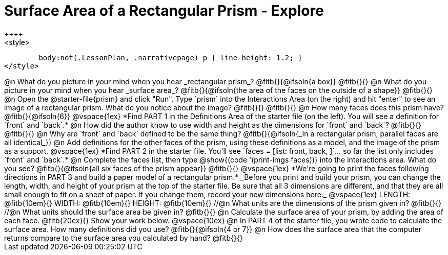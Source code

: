 = Surface Area of a Rectangular Prism - Explore
++++
<style>
	body:not(.LessonPlan, .narrativepage) p { line-height: 1.2; }
</style>
++++
@n What do you picture in your mind when you hear _rectangular prism_?

@fitb{}{@ifsoln{a box}}

@fitb{}{}

@n What do you picture in your mind when you hear _surface area_?

@fitb{}{@ifsoln{the area of the faces on the outside of a shape}}

@fitb{}{}

@n Open the @starter-file{prism} and click "Run". Type `prism` into the Interactions Area (on the right) and hit "enter" to see an image of a rectangular prism.  What do you notice about the image?

@fitb{}{}

@fitb{}{}

@n How many faces does this prism have? @fitb{}{@ifsoln{6}}

@vspace{1ex}

*Find PART 1 in the Definitions Area of the starter file (on the left). You will see a definition for `front` and `back`.*

@n How did the author know to use width and height as the dimensions for `front` and `back`?

@fitb{}{}

@fitb{}{}

@n Why are `front` and `back` defined to be the same thing?

@fitb{}{@ifsoln{_In a rectangular prism, parallel faces are all identical_}}

@n Add definitions for the other faces of the prism, using these definitions as a model, and the image of the prism as a support.

@vspace{1ex}

*Find PART 2 in the starter file. You'll see `faces = [list: front, back, ]`... so far the list only includes `front` and `back`.*

@n Complete the faces list, then type @show{(code '(print-imgs faces))} into the interactions area. What do you see?

@fitb{}{@ifsoln{all six faces of the prism appear}}

@fitb{}{}

@vspace{1ex}

*We're going to print the faces following directions in PART 3 and build a paper model of a rectangular prism.*

_Before you print and build your prism, you can change the length, width, and height of your prism at the top of the starter file. Be sure that all 3 dimensions are different, and that they are all small enough to fit on a sheet of paper. If you change them, record your new dimensions here._

@vspace{1ex}

LENGTH: @fitb{10em}{} WIDTH: @fitb{10em}{} HEIGHT: @fitb{10em}{}

//@n What units are the dimensions of the prism given in? @fitb{}{}

//@n What units should the surface area be given in? @fitb{}{}

@n Calculate the surface area of your prism, by adding the area of each face. @fitb{20ex}{} Show your work below.

@vspace{10ex}

@n In PART 4 of the starter file, you wrote code to calculate the surface area. How many definitions did you use? @fitb{}{@ifsoln{4 or 7}}

@n How does the surface area that the computer returns compare to the surface area you calculated by hand?

@fitb{}{}

